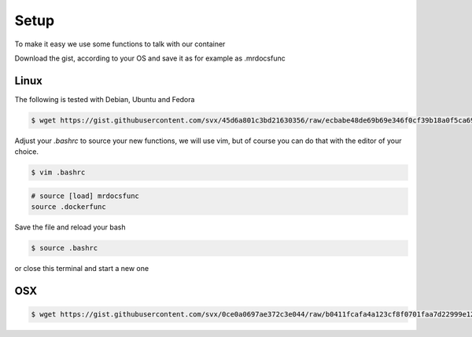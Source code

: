 Setup
=====

To make it easy we use some functions to talk with our container

Download the gist, according to your OS and save it as for example as .mrdocsfunc

Linux
-----

The following is tested with Debian, Ubuntu and Fedora

.. code-block:: bash

      $ wget https://gist.githubusercontent.com/svx/45d6a801c3bd21630356/raw/ecbabe48de69b69e346f0cf39b18a0f5ca696c18/mr.docs-dockerfunctions -O ~/.dockerfunc

Adjust your `.bashrc` to source your new functions, we will use vim, but of course you can do that with the editor of your choice.

.. code-block:: bash

    $ vim .bashrc

.. code-block:: bash

    # source [load] mrdocsfunc
    source .dockerfunc

Save the file and reload your bash

.. code-block:: bash

    $ source .bashrc

or close this terminal and start a new one



OSX
----
.. code-block:: bash

      $ wget https://gist.githubusercontent.com/svx/0ce0a0697ae372c3e044/raw/b0411fcafa4a123cf8f0701faa7d22999e12d4fc/mr.docs-dockerfunctions-osx -O ~/.dockerfunc




